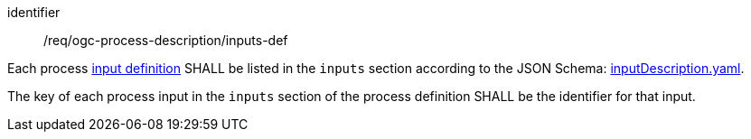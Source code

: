 [[req_ogc-process-description_inputs-def]]
[requirement]
====
[%metadata]
identifier:: /req/ogc-process-description/inputs-def
[.component,class=part]
--
Each process <<process-input-schema,input definition>> SHALL be listed in the `inputs` section according to the JSON Schema: https://raw.githubusercontent.com/opengeospatial/ogcapi-processes/master/openapi/schemas/processes-core/inputDescription.yaml[inputDescription.yaml].
--

[.component,class=part]
--
The key of each process input in the `inputs` section of the process definition SHALL be the identifier for that input.
--
====
